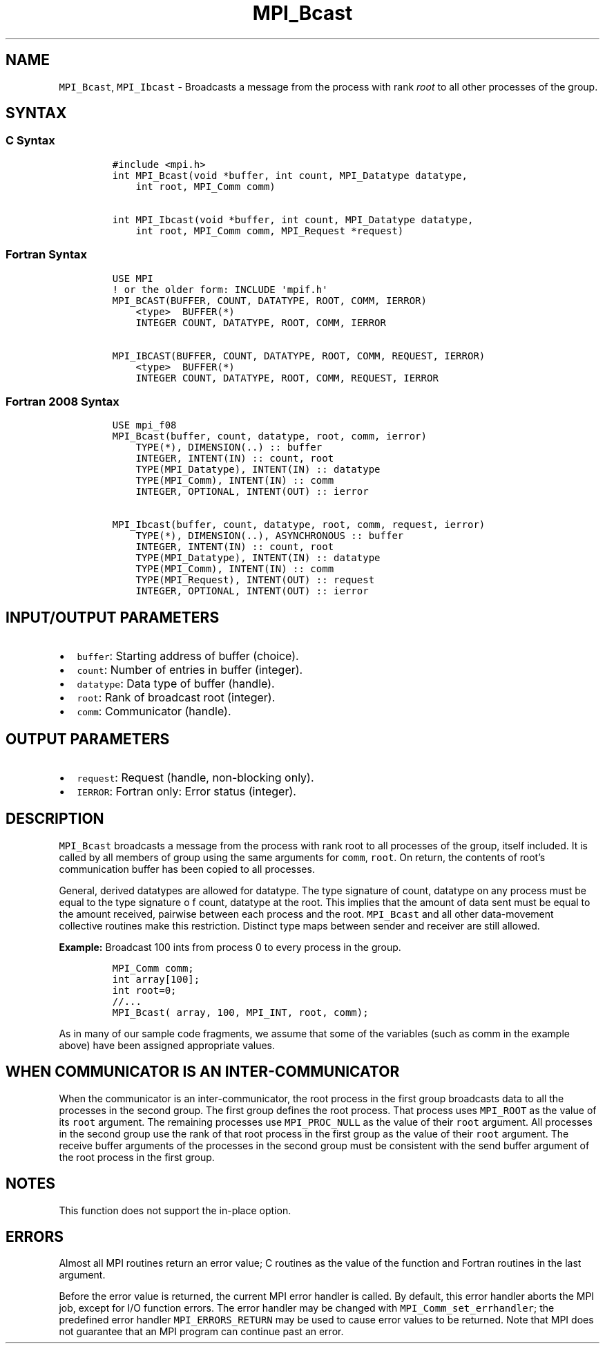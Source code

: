 .\" Automatically generated by Pandoc 2.5
.\"
.TH "MPI_Bcast" "3" "" "2022\-10\-24" "Open MPI"
.hy
.SH NAME
.PP
\f[C]MPI_Bcast\f[R], \f[C]MPI_Ibcast\f[R] \- Broadcasts a message from
the process with rank \f[I]root\f[R] to all other processes of the
group.
.SH SYNTAX
.SS C Syntax
.IP
.nf
\f[C]
#include <mpi.h>
int MPI_Bcast(void *buffer, int count, MPI_Datatype datatype,
    int root, MPI_Comm comm)

int MPI_Ibcast(void *buffer, int count, MPI_Datatype datatype,
    int root, MPI_Comm comm, MPI_Request *request)
\f[R]
.fi
.SS Fortran Syntax
.IP
.nf
\f[C]
USE MPI
! or the older form: INCLUDE \[aq]mpif.h\[aq]
MPI_BCAST(BUFFER, COUNT, DATATYPE, ROOT, COMM, IERROR)
    <type>  BUFFER(*)
    INTEGER COUNT, DATATYPE, ROOT, COMM, IERROR

MPI_IBCAST(BUFFER, COUNT, DATATYPE, ROOT, COMM, REQUEST, IERROR)
    <type>  BUFFER(*)
    INTEGER COUNT, DATATYPE, ROOT, COMM, REQUEST, IERROR
\f[R]
.fi
.SS Fortran 2008 Syntax
.IP
.nf
\f[C]
USE mpi_f08
MPI_Bcast(buffer, count, datatype, root, comm, ierror)
    TYPE(*), DIMENSION(..) :: buffer
    INTEGER, INTENT(IN) :: count, root
    TYPE(MPI_Datatype), INTENT(IN) :: datatype
    TYPE(MPI_Comm), INTENT(IN) :: comm
    INTEGER, OPTIONAL, INTENT(OUT) :: ierror

MPI_Ibcast(buffer, count, datatype, root, comm, request, ierror)
    TYPE(*), DIMENSION(..), ASYNCHRONOUS :: buffer
    INTEGER, INTENT(IN) :: count, root
    TYPE(MPI_Datatype), INTENT(IN) :: datatype
    TYPE(MPI_Comm), INTENT(IN) :: comm
    TYPE(MPI_Request), INTENT(OUT) :: request
    INTEGER, OPTIONAL, INTENT(OUT) :: ierror
\f[R]
.fi
.SH INPUT/OUTPUT PARAMETERS
.IP \[bu] 2
\f[C]buffer\f[R]: Starting address of buffer (choice).
.IP \[bu] 2
\f[C]count\f[R]: Number of entries in buffer (integer).
.IP \[bu] 2
\f[C]datatype\f[R]: Data type of buffer (handle).
.IP \[bu] 2
\f[C]root\f[R]: Rank of broadcast root (integer).
.IP \[bu] 2
\f[C]comm\f[R]: Communicator (handle).
.SH OUTPUT PARAMETERS
.IP \[bu] 2
\f[C]request\f[R]: Request (handle, non\-blocking only).
.IP \[bu] 2
\f[C]IERROR\f[R]: Fortran only: Error status (integer).
.SH DESCRIPTION
.PP
\f[C]MPI_Bcast\f[R] broadcasts a message from the process with rank root
to all processes of the group, itself included.
It is called by all members of group using the same arguments for
\f[C]comm\f[R], \f[C]root\f[R].
On return, the contents of root\[cq]s communication buffer has been
copied to all processes.
.PP
General, derived datatypes are allowed for datatype.
The type signature of count, datatype on any process must be equal to
the type signature o f count, datatype at the root.
This implies that the amount of data sent must be equal to the amount
received, pairwise between each process and the root.
\f[C]MPI_Bcast\f[R] and all other data\-movement collective routines
make this restriction.
Distinct type maps between sender and receiver are still allowed.
.PP
\f[B]Example:\f[R] Broadcast 100 ints from process 0 to every process in
the group.
.IP
.nf
\f[C]
MPI_Comm comm;
int array[100];
int root=0;
//...
MPI_Bcast( array, 100, MPI_INT, root, comm);
\f[R]
.fi
.PP
As in many of our sample code fragments, we assume that some of the
variables (such as comm in the example above) have been assigned
appropriate values.
.SH WHEN COMMUNICATOR IS AN INTER\-COMMUNICATOR
.PP
When the communicator is an inter\-communicator, the root process in the
first group broadcasts data to all the processes in the second group.
The first group defines the root process.
That process uses \f[C]MPI_ROOT\f[R] as the value of its \f[C]root\f[R]
argument.
The remaining processes use \f[C]MPI_PROC_NULL\f[R] as the value of
their \f[C]root\f[R] argument.
All processes in the second group use the rank of that root process in
the first group as the value of their \f[C]root\f[R] argument.
The receive buffer arguments of the processes in the second group must
be consistent with the send buffer argument of the root process in the
first group.
.SH NOTES
.PP
This function does not support the in\-place option.
.SH ERRORS
.PP
Almost all MPI routines return an error value; C routines as the value
of the function and Fortran routines in the last argument.
.PP
Before the error value is returned, the current MPI error handler is
called.
By default, this error handler aborts the MPI job, except for I/O
function errors.
The error handler may be changed with \f[C]MPI_Comm_set_errhandler\f[R];
the predefined error handler \f[C]MPI_ERRORS_RETURN\f[R] may be used to
cause error values to be returned.
Note that MPI does not guarantee that an MPI program can continue past
an error.
